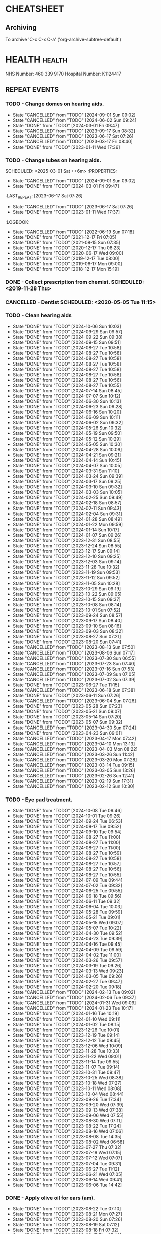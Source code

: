 #+SEQ_TODO: TODO(t) APPOINTMENT(a) BIRTHDAY(b) EVENT(e) PENDING(p) REMINDER(r) | DONE(d) CANCELLED(c)
#+TAGS: health dentist chemist home ropewalk birthday personal opticians on_line chore
#+STARTUP: overview

* CHEATSHEET
** Archiving
To archive 'C-c C-x C-a' ('org-archive-subtree-default')


* HEALTH                                                        :health: 
:DETAILS: 
  NHS Number: 460 339 9170 
  Hospital Number: K1124417 
:END: 
** REPEAT EVENTS 
*** TODO - Change domes on hearing aids. 
SCHEDULED: <2024-12-01 Sun ++3m>
:PROPERTIES: 
:LAST_REPEAT: [2024-09-01 Sun 09:02]
:END: 
- State "CANCELLED"  from "TODO"       [2024-09-01 Sun 09:02]
- State "CANCELLED"  from "TODO"       [2024-06-02 Sun 09:24]
- State "DONE"       from "TODO"       [2024-03-01 Fri 09:47]
- State "CANCELLED"  from "TODO"       [2023-09-17 Sun 08:32]
- State "CANCELLED"  from "TODO"       [2023-06-17 Sat 07:26] 
- State "CANCELLED"  from "TODO"       [2023-03-17 Fri 08:40] 
- State "DONE"       from "TODO"       [2023-01-11 Wed 17:36] 
:LOGBOOK: 
- State "CANCELLED"  from "TODO"       [2022-06-19 Sun 07:17] 
- State "DONE"       from "TODO"       [2022-03-17 Thu 07:42] 
- State "DONE"       from "TODO"       [2021-12-17 Fri 07:05] 
- State "DONE"       from "TODO"       [2021-09-18 Sat 06:53] 
- State "DONE"       from "TODO"       [2021-08-15 Sun 07:35] 
- State "DONE"       from "TODO"       [2021-03-17 Wed 08:20] 
- State "DONE"       from "TODO"       [2020-12-17 Thu 08:23] 
- State "DONE"       from "TODO"       [2020-09-17 Thu 12:53] 
- State "DONE"       from "TODO"       [2020-06-17 Wed 09:00] 
- State "DONE"       from "TODO"       [2020-03-17 Tue 08:53] 
- State "DONE"       from "TODO"       [2019-12-17 Tue 08:00] 
- State "DONE"       from "TODO"       [2019-09-18 Wed 09:54] 
- State "DONE"       from "TODO"       [2019-06-17 Mon 09:00] 
- State "DONE"       from "TODO"       [2019-03-17 Sun 08:07] 
- State "DONE"       from "TODO"       [2018-12-17 Mon 15:18] 
:END: 
*** TODO - Change tubes on hearing aids. 
SCHEDULED: <2025-03-01 Sat ++6m> :PROPERTIES:
:PROPERTIES:
:LAST_REPEAT: [2024-09-01 Sun 09:02]
:END:
- State "CANCELLED"  from "TODO"       [2024-09-01 Sun 09:02]
- State "DONE"       from "TODO"       [2024-03-01 Fri 09:47]
:LAST_REPEAT: [2023-06-17 Sat 07:26] 
:END: 
- State "CANCELLED"  from "TODO"       [2023-06-17 Sat 07:26] 
- State "DONE"       from "TODO"       [2023-01-11 Wed 17:37] 
:LOGBOOK: 
- State "CANCELLED"  from "TODO"       [2022-06-19 Sun 07:18] 
- State "DONE"       from "TODO"       [2021-12-17 Fri 07:05] 
- State "DONE"       from "TODO"       [2021-08-15 Sun 07:35] 
- State "DONE"       from "TODO"       [2020-12-17 Thu 08:23] 
- State "DONE"       from "TODO"       [2020-06-17 Wed 09:00] 
- State "DONE"       from "TODO"       [2019-12-17 Tue 08:00] 
- State "DONE"       from "TODO"       [2019-06-17 Mon 09:00] 
- State "DONE"       from "TODO"       [2018-12-17 Mon 15:19] 
:END: 
*** DONE - Collect prescription from chemist. SCHEDULED: <2019-11-28 Thu> 
*** CANCELLED - Dentist SCHEDULED: <2020-05-05 Tue 11:15> 
*** TODO - Clean hearing aids 
SCHEDULED: <2024-10-13 Sun +1w>
:PROPERTIES: 
:LAST_REPEAT: [2024-10-06 Sun 10:03]
:END: 
- State "DONE"       from "TODO"       [2024-10-06 Sun 10:03]
- State "DONE"       from "TODO"       [2024-09-29 Sun 09:57]
- State "DONE"       from "TODO"       [2024-09-22 Sun 09:38]
- State "DONE"       from "TODO"       [2024-09-15 Sun 09:51]
- State "DONE"       from "TODO"       [2024-08-27 Tue 10:58]
- State "DONE"       from "TODO"       [2024-08-27 Tue 10:58]
- State "DONE"       from "TODO"       [2024-08-27 Tue 10:58]
- State "DONE"       from "TODO"       [2024-08-27 Tue 10:58]
- State "DONE"       from "TODO"       [2024-08-27 Tue 10:58]
- State "DONE"       from "TODO"       [2024-08-27 Tue 10:58]
- State "DONE"       from "TODO"       [2024-08-27 Tue 10:56]
- State "DONE"       from "TODO"       [2024-08-27 Tue 10:55]
- State "DONE"       from "TODO"       [2024-07-14 Sun 08:45]
- State "DONE"       from "TODO"       [2024-07-07 Sun 10:12]
- State "DONE"       from "TODO"       [2024-06-30 Sun 10:13]
- State "DONE"       from "TODO"       [2024-06-23 Sun 09:28]
- State "DONE"       from "TODO"       [2024-06-16 Sun 10:20]
- State "DONE"       from "TODO"       [2024-06-09 Sun 10:11]
- State "DONE"       from "TODO"       [2024-06-02 Sun 09:32]
- State "DONE"       from "TODO"       [2024-05-26 Sun 10:32]
- State "DONE"       from "TODO"       [2024-05-19 Sun 09:50]
- State "DONE"       from "TODO"       [2024-05-12 Sun 10:29]
- State "DONE"       from "TODO"       [2024-05-05 Sun 10:30]
- State "DONE"       from "TODO"       [2024-04-28 Sun 10:09]
- State "DONE"       from "TODO"       [2024-04-21 Sun 09:21]
- State "DONE"       from "TODO"       [2024-04-14 Sun 10:45]
- State "DONE"       from "TODO"       [2024-04-07 Sun 10:05]
- State "DONE"       from "TODO"       [2024-03-31 Sun 11:10]
- State "DONE"       from "TODO"       [2024-03-24 Sun 09:39]
- State "DONE"       from "TODO"       [2024-03-17 Sun 09:25]
- State "DONE"       from "TODO"       [2024-03-10 Sun 09:32]
- State "DONE"       from "TODO"       [2024-03-03 Sun 10:05]
- State "DONE"       from "TODO"       [2024-02-25 Sun 09:49]
- State "DONE"       from "TODO"       [2024-02-18 Sun 08:57]
- State "DONE"       from "TODO"       [2024-02-11 Sun 09:43]
- State "DONE"       from "TODO"       [2024-02-04 Sun 09:31]
- State "DONE"       from "TODO"       [2024-01-28 Sun 08:49]
- State "DONE"       from "TODO"       [2024-01-22 Mon 09:59]
- State "DONE"       from "TODO"       [2024-01-14 Sun 10:17]
- State "DONE"       from "TODO"       [2024-01-07 Sun 09:26]
- State "DONE"       from "TODO"       [2023-12-31 Sun 08:55]
- State "DONE"       from "TODO"       [2023-12-24 Sun 08:55]
- State "DONE"       from "TODO"       [2023-12-17 Sun 09:14]
- State "DONE"       from "TODO"       [2023-12-10 Sun 09:25]
- State "DONE"       from "TODO"       [2023-12-03 Sun 09:14]
- State "DONE"       from "TODO"       [2023-11-28 Tue 10:32]
- State "DONE"       from "TODO"       [2023-11-19 Sun 09:53]
- State "DONE"       from "TODO"       [2023-11-12 Sun 09:52]
- State "DONE"       from "TODO"       [2023-11-05 Sun 10:28]
- State "DONE"       from "TODO"       [2023-10-29 Sun 09:19]
- State "DONE"       from "TODO"       [2023-10-22 Sun 09:05]
- State "DONE"       from "TODO"       [2023-10-15 Sun 09:37]
- State "DONE"       from "TODO"       [2023-10-08 Sun 08:14]
- State "DONE"       from "TODO"       [2023-10-01 Sun 07:52]
- State "DONE"       from "TODO"       [2023-09-24 Sun 08:57]
- State "DONE"       from "TODO"       [2023-09-17 Sun 08:40]
- State "DONE"       from "TODO"       [2023-09-10 Sun 08:16]
- State "DONE"       from "TODO"       [2023-09-03 Sun 08:32]
- State "DONE"       from "TODO"       [2023-08-27 Sun 07:21]
- State "DONE"       from "TODO"       [2023-08-20 Sun 07:41]
- State "CANCELLED"  from "TODO"       [2023-08-13 Sun 07:50]
- State "CANCELLED"  from "TODO"       [2023-08-06 Sun 07:17]
- State "CANCELLED"  from "TODO"       [2023-07-30 Sun 06:55]
- State "CANCELLED"  from "TODO"       [2023-07-23 Sun 07:40]
- State "CANCELLED"  from "TODO"       [2023-07-16 Sun 07:53]
- State "CANCELLED"  from "TODO"       [2023-07-09 Sun 07:05]
- State "CANCELLED"  from "TODO"       [2023-07-02 Sun 07:39]
- State "DONE"       from "TODO"       [2023-06-27 Tue 11:15]
- State "CANCELLED"  from "TODO"       [2023-06-18 Sun 07:38] 
- State "DONE"       from "TODO"       [2023-06-11 Sun 07:26] 
- State "CANCELLED"  from "TODO"       [2023-06-04 Sun 07:26] 
- State "DONE"       from "TODO"       [2023-05-28 Sun 07:23] 
- State "DONE"       from "TODO"       [2023-05-21 Sun 09:07] 
- State "DONE"       from "TODO"       [2023-05-14 Sun 07:20] 
- State "DONE"       from "TODO"       [2023-05-07 Sun 09:32] 
- State "CANCELLED"  from "TODO"       [2023-04-30 Sun 07:24] 
- State "DONE"       from "TODO"       [2023-04-23 Sun 09:01] 
- State "CANCELLED"  from "TODO"       [2023-04-17 Mon 07:42] 
- State "CANCELLED"  from "TODO"       [2023-04-10 Mon 13:13] 
- State "CANCELLED"  from "TODO"       [2023-04-03 Mon 08:22] 
- State "CANCELLED"  from "TODO"       [2023-03-26 Sun 11:42] 
- State "CANCELLED"  from "TODO"       [2023-03-20 Mon 07:28] 
- State "CANCELLED"  from "TODO"       [2023-03-14 Tue 09:15] 
- State "CANCELLED"  from "TODO"       [2023-03-05 Sun 13:26] 
- State "CANCELLED"  from "TODO"       [2023-02-26 Sun 12:41] 
- State "CANCELLED"  from "TODO"       [2023-02-19 Sun 17:31] 
- State "CANCELLED"  from "TODO"       [2023-02-12 Sun 10:30] 
*** TODO - Eye pad treatment. 
SCHEDULED: <2024-10-15 Tue +1w>
:PROPERTIES: 
:LAST_REPEAT: [2024-10-08 Tue 09:46]
:END: 
- State "DONE"       from "TODO"       [2024-10-08 Tue 09:46]
- State "DONE"       from "TODO"       [2024-10-01 Tue 09:26]
- State "DONE"       from "TODO"       [2024-09-24 Tue 06:53]
- State "DONE"       from "TODO"       [2024-09-17 Tue 09:52]
- State "DONE"       from "TODO"       [2024-09-10 Tue 09:54]
- State "DONE"       from "TODO"       [2024-08-27 Tue 11:00]
- State "DONE"       from "TODO"       [2024-08-27 Tue 11:00]
- State "DONE"       from "TODO"       [2024-08-27 Tue 11:00]
- State "DONE"       from "TODO"       [2024-08-27 Tue 10:59]
- State "DONE"       from "TODO"       [2024-08-27 Tue 10:58]
- State "DONE"       from "TODO"       [2024-08-27 Tue 10:57]
- State "DONE"       from "TODO"       [2024-08-27 Tue 10:56]
- State "DONE"       from "TODO"       [2024-08-27 Tue 10:55]
- State "DONE"       from "TODO"       [2024-07-09 Tue 09:44]
- State "DONE"       from "TODO"       [2024-07-02 Tue 09:32]
- State "DONE"       from "TODO"       [2024-06-25 Tue 09:55]
- State "DONE"       from "TODO"       [2024-06-18 Tue 09:56]
- State "DONE"       from "TODO"       [2024-06-11 Tue 09:32]
- State "DONE"       from "TODO"       [2024-06-04 Tue 10:03]
- State "DONE"       from "TODO"       [2024-05-28 Tue 09:59]
- State "DONE"       from "TODO"       [2024-05-21 Tue 09:01]
- State "DONE"       from "TODO"       [2024-05-15 Wed 09:07]
- State "DONE"       from "TODO"       [2024-05-07 Tue 10:22]
- State "DONE"       from "TODO"       [2024-04-30 Tue 09:52]
- State "DONE"       from "TODO"       [2024-04-23 Tue 09:39]
- State "DONE"       from "TODO"       [2024-04-16 Tue 09:45]
- State "DONE"       from "TODO"       [2024-04-09 Tue 09:59]
- State "DONE"       from "TODO"       [2024-04-02 Tue 11:00]
- State "DONE"       from "TODO"       [2024-03-26 Tue 09:57]
- State "DONE"       from "TODO"       [2024-03-19 Tue 09:26]
- State "DONE"       from "TODO"       [2024-03-13 Wed 09:23]
- State "DONE"       from "TODO"       [2024-03-05 Tue 09:26]
- State "DONE"       from "TODO"       [2024-02-27 Tue 09:47]
- State "DONE"       from "TODO"       [2024-02-20 Tue 09:18]
- State "CANCELLED"  from "TODO"       [2024-02-13 Tue 09:02]
- State "CANCELLED"  from "TODO"       [2024-02-06 Tue 09:37]
- State "CANCELLED"  from "TODO"       [2024-01-31 Wed 09:09]
- State "CANCELLED"  from "TODO"       [2024-01-23 Tue 10:17]
- State "DONE"       from "TODO"       [2024-01-16 Tue 10:19]
- State "DONE"       from "TODO"       [2024-01-10 Wed 09:11]
- State "DONE"       from "TODO"       [2024-01-02 Tue 08:15]
- State "DONE"       from "TODO"       [2023-12-26 Tue 10:01]
- State "DONE"       from "TODO"       [2023-12-19 Tue 09:14]
- State "DONE"       from "TODO"       [2023-12-12 Tue 09:45]
- State "DONE"       from "TODO"       [2023-12-06 Wed 10:09]
- State "DONE"       from "TODO"       [2023-11-28 Tue 10:33]
- State "DONE"       from "TODO"       [2023-11-22 Wed 09:01]
- State "DONE"       from "TODO"       [2023-11-14 Tue 09:55]
- State "DONE"       from "TODO"       [2023-11-07 Tue 09:14]
- State "DONE"       from "TODO"       [2023-10-31 Tue 09:47]
- State "DONE"       from "TODO"       [2023-10-25 Wed 08:38]
- State "DONE"       from "TODO"       [2023-10-18 Wed 07:27]
- State "DONE"       from "TODO"       [2023-10-11 Wed 08:08]
- State "DONE"       from "TODO"       [2023-10-04 Wed 08:44]
- State "DONE"       from "TODO"       [2023-09-26 Tue 17:34]
- State "DONE"       from "TODO"       [2023-09-20 Wed 07:39]
- State "DONE"       from "TODO"       [2023-09-13 Wed 07:38]
- State "DONE"       from "TODO"       [2023-09-06 Wed 07:55]
- State "DONE"       from "TODO"       [2023-08-30 Wed 07:11]
- State "DONE"       from "TODO"       [2023-08-22 Tue 17:24]
- State "DONE"       from "TODO"       [2023-08-16 Wed 07:06]
- State "DONE"       from "TODO"       [2023-08-08 Tue 14:35]
- State "DONE"       from "TODO"       [2023-08-02 Wed 06:58]
- State "DONE"       from "TODO"       [2023-07-27 Thu 07:32]
- State "DONE"       from "TODO"       [2023-07-19 Wed 07:15]
- State "DONE"       from "TODO"       [2023-07-12 Wed 07:07]
- State "DONE"       from "TODO"       [2023-07-04 Tue 09:31]
- State "DONE"       from "TODO"       [2023-06-27 Tue 11:12]
- State "DONE"       from "TODO"       [2023-06-21 Wed 07:05] 
- State "DONE"       from "TODO"       [2023-06-14 Wed 09:41] 
- State "DONE"       from "TODO"       [2023-06-06 Tue 14:42] 
*** DONE - Apply olive oil for ears (am).
SCHEDULED: <2023-08-22 Tue>
:PROPERTIES:
:LAST_REPEAT: [2023-08-22 Tue 07:10]
:END:
- State "DONE"       from "TODO"       [2023-08-22 Tue 07:10]
- State "DONE"       from "TODO"       [2023-08-21 Mon 07:27]
- State "DONE"       from "TODO"       [2023-08-20 Sun 07:26]
- State "DONE"       from "TODO"       [2023-08-19 Sat 07:12]
- State "DONE"       from "TODO"       [2023-08-18 Fri 07:32]
- State "DONE"       from "TODO"       [2023-08-17 Thu 07:40]
- State "DONE"       from "TODO"       [2023-08-16 Wed 07:06]
- State "DONE"       from "TODO"       [2023-08-15 Tue 07:45]
- State "DONE"       from "TODO"       [2023-08-13 Sun 14:01]
- State "DONE"       from "TODO"       [2023-08-12 Sat 09:22]
- State "DONE"       from "TODO"       [2023-08-12 Sat 07:41]
- State "DONE"       from "TODO"       [2023-08-11 Fri 07:19]
- State "DONE"       from "TODO"       [2023-08-09 Wed 09:10]
*** DONE - Apply olive oil for ears {pm).
SCHEDULED: <2023-08-22 Tue>
:PROPERTIES:
:LAST_REPEAT: [2023-08-22 Tue 07:10]
:END:
- State "DONE"       from "TODO"       [2023-08-22 Tue 07:10]
- State "DONE"       from "TODO"       [2023-08-21 Mon 07:27]
- State "DONE"       from "TODO"       [2023-08-20 Sun 07:26]
- State "DONE"       from "TODO"       [2023-08-19 Sat 07:12]
- State "DONE"       from "TODO"       [2023-08-18 Fri 07:32]
- State "DONE"       from "TODO"       [2023-08-17 Thu 07:40]
- State "DONE"       from "TODO"       [2023-08-16 Wed 07:06]
- State "DONE"       from "TODO"       [2023-08-15 Tue 07:45]
- State "DONE"       from "TODO"       [2023-08-14 Mon 08:00]
- State "DONE"       from "TODO"       [2023-08-13 Sun 07:50]
- State "DONE"       from "TODO"       [2023-08-12 Sat 07:42]
- State "DONE"       from "TODO"       [2023-08-11 Fri 07:19]
- State "DONE"       from "TODO"       [2023-08-10 Thu 08:06]
- State "DONE"       from "REMINDER"   [2023-08-09 Wed 06:55]
*** TODO - Olive oil in ears
SCHEDULED: <2024-11-01 Fri +1m>
:PROPERTIES:
:LAST_REPEAT: [2024-10-01 Tue 09:37]
:END:
- State "DONE"       from "TODO"       [2024-10-01 Tue 09:37]
- State "DONE"       from "TODO"       [2024-09-01 Sun 10:28]
- State "DONE"       from "TODO"       [2024-08-27 Tue 10:55]
- State "DONE"       from "TODO"       [2024-07-01 Mon 09:36]
- State "DONE"       from "TODO"       [2024-06-02 Sun 09:24]
- State "DONE"       from "TODO"       [2024-05-01 Wed 08:53]
- State "DONE"       from "TODO"       [2024-04-01 Mon 13:19]
- State "DONE"       from "TODO"       [2024-03-01 Fri 09:47]
- State "DONE"       from "TODO"       [2024-02-01 Thu 10:04]
- State "DONE"       from "TODO"       [2024-01-01 Mon 09:19]
- State "DONE"       from "TODO"       [2023-12-01 Fri 08:45]
- State "DONE"       from "TODO"       [2023-11-02 Thu 09:14]
*** TODO - Request HbA1c test Castle HealthCare.
SCHEDULED: <2025-03-01 Sat +1y>
** ONE-OFF EVENTS 
*** DONE - Macular Dept at Queens Medical Centre SCHEDULED: <2023-03-07 Tue 10:15> 
*** DONE - Macular Dept at Queen's Medical. SCHEDULED: <2023-06-01 Thu 09:00> 
*** DONE - Measure up for elasticated stockings. SCHEDULED: <2023-06-13 Tue 16:40>
*** DONE - Enquire at Specsavers about ear wax removal.
SCHEDULED: <2023-08-08 Tue>
*** DONE - Earwax removal at Specsavers
SCHEDULED: <2023-08-22 Tue 14:30>
*** DONE - Hearing test at Ropewalk.
SCHEDULED: <2023-09-01 Fri 09:30>
*** DONE - Visual fields test at Queens Med.
SCHEDULED: <2023-09-26 Tue 13:15>
*** DONE - Glaucoma clinic.
SCHEDULED: <2023-09-26 Tue 14:20>
*** DONE - Hearing test at Boots.
SCHEDULED: <2023-10-23 Mon 11:15>
*** DONE - Telephone appointment with clinical pharmacist (prescription review)
SCHEDULED: <2024-01-09 Tue 08:45-10:45>
*** DONE - Eye surgery (vitrectomy) at Queens Medical.
SCHEDULED: <2024-01-19 Fri 07:30>
To take place at Day Care Unit on floor D. Take lift from ENT (usual
place). On exiting lift turn right.
*** DONE - Eye examination at Queens Medical.
SCHEDULED: <2024-01-29 Mon 09:10>
*** DONE - Hba1c test at Castle Healthcare surgery.
SCHEDULED: <2024-02-29 Thu 11:40>
*** DONE - Hearing test at Ropewalk House.
SCHEDULED: <2024-03-06 Wed 15:45>
*** DONE - Eye examination at Queens Medical.
SCHEDULED: <2024-06-06 Thu 09:30>
*** CANCELLED - Vision Express.
Not able to make it due to stomach problems :-(
SCHEDULED: <2024-06-13 Thu 13:10>
*** DONE - Vision Express.
SCHEDULED: <2024-06-20 Thu 13:35>
* PERSONAL :PERSONAL                                            :personal:
** REPEAT EVENTS
*** TODO - Water spider plant (Mr. Johnstone :-))
SCHEDULED: <2024-10-21 Mon +2w>
:PROPERTIES:
:LAST_REPEAT: [2024-10-07 Mon 10:38]
:END:
- State "DONE"       from "TODO"       [2024-10-07 Mon 10:38]
- State "DONE"       from "TODO"       [2024-09-23 Mon 10:16]
- State "DONE"       from "TODO"       [2024-09-09 Mon 09:47]
- State "DONE"       from "TODO"       [2024-08-27 Tue 10:59]
- State "DONE"       from "TODO"       [2024-08-27 Tue 10:58]
- State "DONE"       from "TODO"       [2024-08-27 Tue 10:56]
- State "DONE"       from "TODO"       [2024-08-27 Tue 10:54]
- State "DONE"       from "TODO"       [2024-07-01 Mon 09:36]
- State "DONE"       from "TODO"       [2024-06-17 Mon 10:27]
- State "DONE"       from "TODO"       [2024-06-03 Mon 10:11]
- State "DONE"       from "TODO"       [2024-05-20 Mon 09:55]
- State "DONE"       from "TODO"       [2024-05-06 Mon 09:31]
- State "DONE"       from "TODO"       [2024-04-22 Mon 10:08]
- State "DONE"       from "TODO"       [2024-04-08 Mon 09:28]
- State "DONE"       from "TODO"       [2024-03-25 Mon 09:37]
- State "DONE"       from "TODO"       [2024-03-11 Mon 09:59]
- State "DONE"       from "TODO"       [2024-02-26 Mon 09:23]
- State "DONE"       from "TODO"       [2024-02-12 Mon 09:47]
- State "DONE"       from "TODO"       [2024-01-29 Mon 07:05]
- State "DONE"       from "TODO"       [2024-01-15 Mon 10:00]
- State "DONE"       from "TODO"       [2024-01-01 Mon 09:06]
- State "DONE"       from "TODO"       [2023-12-18 Mon 09:57]
- State "CANCELLED"  from "TODO"       [2023-12-11 Mon 08:41]
- State "DONE"       from "TODO"       [2023-12-04 Mon 09:14]
- State "CANCELLED"  from "TODO"       [2023-11-28 Tue 10:32]
- State "DONE"       from "TODO"       [2023-11-20 Mon 09:33]
- State "CANCELLED"  from "TODO"       [2023-11-13 Mon 09:23]
- State "DONE"       from "TODO"       [2023-11-06 Mon 08:49]
- State "CANCELLED"  from "TODO"       [2023-10-30 Mon 09:12]
- State "DONE"       from "TODO"       [2023-10-23 Mon 07:34]
- State "CANCELLED"  from "TODO"       [2023-10-16 Mon 09:07]
- State "DONE"       from "TODO"       [2023-10-09 Mon 07:21]
- State "CANCELLED"  from "TODO"       [2023-10-02 Mon 08:50]
- State "DONE"       from "TODO"       [2023-09-25 Mon 07:32]
- State "CANCELLED"  from "TODO"       [2023-09-18 Mon 08:42]
- State "DONE"       from "TODO"       [2023-09-11 Mon 07:49]
- State "CANCELLED"  from "TODO"       [2023-09-04 Mon 07:44]
- State "DONE"       from "TODO"       [2023-08-28 Mon 08:27]
- State "CANCELLED"  from "TODO"       [2023-08-21 Mon 07:28]
- State "DONE"       from "TODO"       [2023-08-14 Mon 08:01]
- State "CANCELLED"  from "TODO"       [2023-08-07 Mon 08:30]
- State "DONE"       from "TODO"       [2023-07-31 Mon 07:22]
- State "DONE"       from "TODO"       [2023-07-17 Mon 07:17]
- State "DONE"       from "TODO"       [2023-07-17 Mon 07:17]
- State "DONE"       from "TODO"       [2023-07-10 Mon 07:43]
- State "DONE"       from "TODO"       [2023-07-03 Mon 07:45]
- State "DONE"       from "TODO"       [2023-06-19 Mon 07:29]
- State "CANCELLED"  from "TODO"       [2023-06-12 Mon 07:31]
- State "DONE"       from "TODO"       [2023-06-05 Mon 06:41]
- State "DONE"       from "TODO"       [2023-05-29 Mon 07:21]
- State "DONE"       from "TODO"       [2023-05-22 Mon 08:15]
- State "CANCELLED"  from "TODO"       [2023-05-15 Mon 12:17]
- State "DONE"       from "TODO"       [2023-05-08 Mon 08:11]
- State "DONE"       from "TODO"       [2023-05-01 Mon 07:38]
- State "DONE"       from "TODO"       [2023-04-24 Mon 07:40]
- State "CANCELLED"  from "TODO"       [2023-04-17 Mon 07:42]
- State "DONE"       from "TODO"       [2023-04-10 Mon 13:13]
- State "CANCELLED"  from "TODO"       [2023-04-03 Mon 08:22]
- State "CANCELLED"  from "TODO"       [2023-03-27 Mon 13:03]
- State "DONE"       from "TODO"       [2023-03-20 Mon 07:29]
- State "DONE"       from "TODO"       [2023-03-14 Tue 09:15]
- State "CANCELLED"  from "TODO"       [2023-03-06 Mon 11:12]
- State "DONE"       from "TODO"       [2023-02-28 Tue 10:23]
- State "DONE"       from "TODO"       [2023-02-20 Mon 09:57]
- State "DONE"       from "TODO"       [2023-02-13 Mon 10:49]
*** TODO - Recharge toothbrush
SCHEDULED: <2024-10-14 Mon +1w>
:PROPERTIES:
:LAST_REPEAT: [2024-10-07 Mon 10:38]
:END:
- State "DONE"       from "TODO"       [2024-10-07 Mon 10:38]
- State "DONE"       from "TODO"       [2024-09-30 Mon 09:24]
- State "DONE"       from "TODO"       [2024-09-23 Mon 10:16]
- State "DONE"       from "TODO"       [2024-09-16 Mon 10:04]
- State "DONE"       from "TODO"       [2024-09-09 Mon 09:47]
- State "DONE"       from "TODO"       [2024-09-02 Mon 07:34]
- State "DONE"       from "TODO"       [2024-08-27 Tue 11:00]
- State "DONE"       from "TODO"       [2024-08-27 Tue 11:00]
- State "DONE"       from "TODO"       [2024-08-27 Tue 10:59]
- State "DONE"       from "TODO"       [2024-08-27 Tue 10:58]
- State "DONE"       from "TODO"       [2024-08-27 Tue 10:57]
- State "DONE"       from "TODO"       [2024-08-27 Tue 10:56]
- State "DONE"       from "TODO"       [2024-08-27 Tue 10:54]
- State "DONE"       from "TODO"       [2024-07-08 Mon 10:10]
- State "DONE"       from "TODO"       [2024-07-01 Mon 09:36]
- State "DONE"       from "TODO"       [2024-06-24 Mon 10:17]
- State "DONE"       from "TODO"       [2024-06-17 Mon 10:27]
- State "DONE"       from "TODO"       [2024-06-10 Mon 09:35]
- State "DONE"       from "TODO"       [2024-06-03 Mon 10:11]
- State "DONE"       from "TODO"       [2024-05-27 Mon 09:40]
- State "DONE"       from "TODO"       [2024-05-20 Mon 09:55]
- State "DONE"       from "TODO"       [2024-05-13 Mon 09:24]
- State "DONE"       from "TODO"       [2024-05-06 Mon 09:31]
- State "DONE"       from "TODO"       [2024-04-29 Mon 10:00]
- State "DONE"       from "TODO"       [2024-04-22 Mon 10:08]
- State "DONE"       from "TODO"       [2024-04-15 Mon 09:59]
- State "DONE"       from "TODO"       [2024-04-08 Mon 09:29]
- State "DONE"       from "TODO"       [2024-04-01 Mon 13:15]
- State "DONE"       from "TODO"       [2024-03-25 Mon 09:37]
- State "DONE"       from "TODO"       [2024-03-18 Mon 09:32]
- State "DONE"       from "TODO"       [2024-03-11 Mon 09:59]
- State "DONE"       from "TODO"       [2024-03-04 Mon 09:20]
- State "DONE"       from "TODO"       [2024-02-26 Mon 09:23]
- State "DONE"       from "TODO"       [2024-02-19 Mon 09:32]
- State "DONE"       from "TODO"       [2024-02-12 Mon 09:47]
- State "DONE"       from "TODO"       [2024-02-05 Mon 09:13]
- State "DONE"       from "TODO"       [2024-01-29 Mon 07:05]
- State "DONE"       from "TODO"       [2024-01-22 Mon 09:59]
- State "DONE"       from "TODO"       [2024-01-15 Mon 10:00]
- State "DONE"       from "TODO"       [2024-01-08 Mon 09:57]
- State "DONE"       from "TODO"       [2024-01-01 Mon 09:06]
- State "DONE"       from "TODO"       [2023-12-25 Mon 09:57]
- State "DONE"       from "TODO"       [2023-12-18 Mon 09:57]
- State "DONE"       from "TODO"       [2023-12-11 Mon 08:42]
- State "DONE"       from "TODO"       [2023-12-04 Mon 09:14]
- State "DONE"       from "TODO"       [2023-11-28 Tue 10:32]
- State "DONE"       from "TODO"       [2023-11-20 Mon 09:33]
- State "DONE"       from "TODO"       [2023-11-13 Mon 09:23]
- State "DONE"       from "TODO"       [2023-11-06 Mon 08:49]
- State "DONE"       from "TODO"       [2023-10-30 Mon 09:12]
- State "DONE"       from "TODO"       [2023-10-23 Mon 07:34]
- State "DONE"       from "TODO"       [2023-10-16 Mon 09:08]
- State "DONE"       from "TODO"       [2023-10-09 Mon 07:21]
- State "DONE"       from "TODO"       [2023-10-02 Mon 08:50]
- State "DONE"       from "TODO"       [2023-09-25 Mon 07:33]
- State "DONE"       from "TODO"       [2023-09-18 Mon 08:42]
- State "DONE"       from "TODO"       [2023-09-11 Mon 07:47]
- State "DONE"       from "TODO"       [2023-09-04 Mon 07:44]
- State "DONE"       from "TODO"       [2023-08-28 Mon 08:27]
- State "DONE"       from "TODO"       [2023-08-21 Mon 07:28]
- State "DONE"       from "TODO"       [2023-08-14 Mon 08:01]
- State "DONE"       from "TODO"       [2023-08-07 Mon 08:30]
- State "DONE"       from "TODO"       [2023-07-31 Mon 07:22]
- State "DONE"       from "TODO"       [2023-07-24 Mon 07:32]
- State "DONE"       from "TODO"       [2023-07-17 Mon 07:17]
- State "DONE"       from "TODO"       [2023-07-10 Mon 07:43]
- State "DONE"       from "TODO"       [2023-07-03 Mon 07:45]
- State "DONE"       from "TODO"       [2023-06-27 Tue 11:12]
- State "DONE"       from "TODO"       [2023-06-12 Mon 07:31]
- State "DONE"       from "TODO"       [2023-06-12 Mon 07:31]
- State "DONE"       from "TODO"       [2023-06-05 Mon 06:41]
- State "DONE"       from "TODO"       [2023-05-29 Mon 07:21]
- State "DONE"       from "TODO"       [2023-05-22 Mon 08:15]
- State "DONE"       from "TODO"       [2023-05-15 Mon 12:17]
- State "DONE"       from "TODO"       [2023-05-08 Mon 08:11]
- State "DONE"       from "TODO"       [2023-05-01 Mon 07:38]
- State "DONE"       from "TODO"       [2023-04-24 Mon 07:40]
- State "DONE"       from "TODO"       [2023-04-17 Mon 07:42]
- State "DONE"       from "TODO"       [2023-04-10 Mon 13:14]
- State "DONE"       from "TODO"       [2023-04-03 Mon 08:22]
- State "DONE"       from "TODO"       [2023-03-27 Mon 13:04]
- State "DONE"       from "TODO"       [2023-03-20 Mon 07:29]
- State "DONE"       from "TODO"       [2023-03-14 Tue 09:15]
- State "DONE"       from "TODO"       [2023-03-06 Mon 11:12]
- State "DONE"       from "TODO"       [2023-02-28 Tue 10:24]
- State "DONE"       from "TODO"       [2023-02-20 Mon 09:57]
- State "DONE"       from "TODO"       [2023-02-13 Mon 10:49]
*** TODO - Grey bin collection tomorrow
SCHEDULED: <2024-10-13 Sun ++2w>
                                                                                          :PROPERTIES:
											  :LAST_REPEAT: [2024-09-29 Sun 09:57]
                                                                                                 :END:
											  - State "DONE"       from "TODO"       [2024-09-29 Sun 09:57]
											  - State "DONE"       from "TODO"       [2024-09-15 Sun 09:51]
											  - State "DONE"       from "TODO"       [2024-09-01 Sun 09:03]
											  - State "DONE"       from "TODO"       [2024-08-27 Tue 10:55]
                                                                                          - State "DONE"       from "TODO"       [2024-07-07 Sun 10:12]
                                                                                          - State "DONE"       from "TODO"       [2024-06-23 Sun 09:28]
                                                                                          - State "DONE"       from "TODO"       [2024-06-09 Sun 10:11]
                                                                                          - State "DONE"       from "TODO"       [2024-05-12 Sun 10:20]
                                                                                          - State "DONE"       from "TODO"       [2024-05-12 Sun 10:20]
                                                                                          - State "DONE"       from "TODO"       [2024-04-28 Sun 10:09]
                                                                                          - State "DONE"       from "TODO"       [2024-04-14 Sun 10:46]
                                                                                          - State "DONE"       from "TODO"       [2024-03-31 Sun 11:10]
                                                                                          - State "DONE"       from "TODO"       [2024-03-17 Sun 09:26]
                                                                                          - State "DONE"       from "TODO"       [2024-03-03 Sun 10:05]
                                                                                          - State "DONE"       from "TODO"       [2024-02-18 Sun 08:57]
                                                                                          - State "DONE"       from "TODO"       [2024-02-04 Sun 09:31]
                                                                                          - State "DONE"       from "TODO"       [2024-01-22 Mon 09:59]
                                                                                          - State "DONE"       from "TODO"       [2024-01-07 Sun 09:26]
                                                                                          - State "DONE"       from "REMINDER"   [2023-12-24 Sun 08:55]
                                                                                          - State "DONE"       from "TODO"       [2023-12-10 Sun 09:26]
                                                                                          - State "DONE"       from "TODO"       [2023-11-28 Tue 10:32]
                                                                                          - State "DONE"       from "TODO"       [2023-11-12 Sun 09:52]
                                                                                          - State "DONE"       from "TODO"       [2023-10-29 Sun 09:19]
                                                                                          - State "DONE"       from "REMINDER"   [2023-10-15 Sun 09:37]
                                                                                          - State "DONE"       from "REMINDER"   [2023-10-01 Sun 07:52]
                                                                                          - State "DONE"       from "TODO"       [2023-09-17 Sun 08:32]
                                                                                          - State "DONE"       from "TODO"       [2023-09-03 Sun 07:55]
                                                                                          - State "DONE"       from "TODO"       [2023-08-20 Sun 07:27]
                                                                                          - State "DONE"       from "TODO"       [2023-08-06 Sun 07:17]
                                                                                          - State "DONE"       from "TODO"       [2023-07-23 Sun 07:40]
                                                                                          - State "DONE"       from "TODO"       [2023-07-09 Sun 07:05]
                                                                                          - State "DONE"       from "TODO"       [2023-06-27 Tue 11:11]
    - State "DONE"       from "TODO"       [2023-06-11 Sun 07:26]
    - State "DONE"       from "TODO"       [2023-05-28 Sun 07:23]
    - State "DONE"       from "TODO"       [2023-05-14 Sun 07:20]
    - State "DONE"       from "TODO"       [2023-04-30 Sun 07:25]
    - State "DONE"       from "TODO"       [2023-04-17 Mon 07:42]
    - State "DONE"       from "TODO"       [2023-04-03 Mon 08:22]
    - State "DONE"       from "TODO"       [2023-03-20 Mon 07:29]
    - State "DONE"       from "TODO"       [2023-03-05 Sun 13:26]
    - State "DONE"       from "TODO"       [2023-02-19 Sun 17:31]
    - State "DONE"       from "TODO"       [2023-02-07 Tue 16:11]
    - State "DONE"       from "REMINDER"   [2023-01-22 Sun 12:22]
    - State "DONE"       from "TODO"       [2023-01-11 Wed 17:37]
                                                                                             :LOGBOOK:
    - State "DONE"       from "TODO"       [2022-09-04 Sun 08:25]
    - State "DONE"       from "TODO"       [2022-08-22 Mon 08:08]
    - State "DONE"       from "TODO"       [2022-08-11 Thu 12:03]
    - State "DONE"       from "TODO"       [2022-07-24 Sun 07:18]
    - State "DONE"       from "TODO"       [2022-07-11 Mon 07:14]
    - State "DONE"       from "TODO"       [2022-06-26 Sun 07:38]
    - State "DONE"       from "TODO"       [2022-06-12 Sun 06:28]
    - State "DONE"       from "TODO"       [2022-05-29 Sun 08:14]
    - State "DONE"       from "TODO"       [2022-05-15 Sun 07:40]
    - State "DONE"       from "TODO"       [2022-05-01 Sun 07:08]
    - State "DONE"       from "TODO"       [2022-04-17 Sun 07:20]
    - State "DONE"       from "TODO"       [2022-04-03 Sun 06:54]
    - State "DONE"       from "TODO"       [2022-03-20 Sun 07:10]
    - State "DONE"       from "TODO"       [2022-03-06 Sun 07:48]
    - State "DONE"       from "TODO"       [2022-02-20 Sun 07:05]
    - State "DONE"       from "TODO"       [2022-02-06 Sun 08:02]
                                                                                                 :END:

*** TODO - Blue bin collection day tomorrow.
SCHEDULED: <2024-10-20 Sun ++2w>a
                                                                                          :PROPERTIES:
											  :LAST_REPEAT: [2024-10-06 Sun 10:03]
                                                                                                 :END:
											  - State "DONE"       from "TODO"       [2024-10-06 Sun 10:03]
											  - State "DONE"       from "TODO"       [2024-09-22 Sun 09:38]
											  - State "DONE"       from "TODO"       [2024-09-08 Sun 09:15]
											  - State "DONE"       from "TODO"       [2024-08-27 Tue 10:55]
                                                                                          - State "DONE"       from "TODO"       [2024-07-14 Sun 08:45]
                                                                                          - State "DONE"       from "TODO"       [2024-06-30 Sun 10:13]
                                                                                          - State "DONE"       from "TODO"       [2024-06-16 Sun 10:20]
                                                                                          - State "DONE"       from "TODO"       [2024-06-02 Sun 09:32]
                                                                                          - State "DONE"       from "TODO"       [2024-05-19 Sun 09:51]
                                                                                          - State "DONE"       from "TODO"       [2024-05-05 Sun 10:30]
                                                                                          - State "DONE"       from "TODO"       [2024-04-21 Sun 09:21]
                                                                                          - State "DONE"       from "TODO"       [2024-04-07 Sun 10:05]
                                                                                          - State "DONE"       from "TODO"       [2024-03-24 Sun 09:39]
                                                                                          - State "DONE"       from "TODO"       [2024-03-10 Sun 09:32]
                                                                                          - State "DONE"       from "TODO"       [2024-02-25 Sun 09:49]
                                                                                          - State "DONE"       from "TODO"       [2024-02-11 Sun 09:43]
                                                                                          - State "DONE"       from "TODO"       [2024-01-28 Sun 08:49]
                                                                                          - State "DONE"       from "TODO"       [2024-01-14 Sun 10:17]
                                                                                          - State "DONE"       from "TODO"       [2023-12-31 Sun 08:55]
                                                                                          - State "DONE"       from "REMINDER"   [2023-12-17 Sun 09:14]
                                                                                          - State "DONE"       from "TODO"       [2023-12-03 Sun 09:14]
                                                                                          - State "DONE"       from "TODO"       [2023-11-19 Sun 09:44]
                                                                                          - State "DONE"       from "TODO"       [2023-11-05 Sun 10:19]
                                                                                          - State "DONE"       from "REMINDER"   [2023-10-22 Sun 09:05]
                                                                                          - State "DONE"       from "TODO"       [2023-10-08 Sun 08:15]
                                                                                          - State "DONE"       from "REMINDER"   [2023-09-24 Sun 08:40]
                                                                                          - State "DONE"       from "TODO"       [2023-09-10 Sun 08:16]
                                                                                          - State "DONE"       from "TODO"       [2023-08-27 Sun 07:10]
                                                                                          - State "DONE"       from "TODO"       [2023-08-13 Sun 07:50]
                                                                                          - State "DONE"       from "TODO"       [2023-07-30 Sun 06:55]
                                                                                          - State "DONE"       from "TODO"       [2023-07-16 Sun 07:53]
                                                                                          - State "CANCELLED"  from "TODO"       [2023-07-02 Sun 07:40]
    - State "DONE"       from "TODO"       [2023-06-18 Sun 07:38]
    - State "DONE"       from "TODO"       [2023-06-04 Sun 07:26]
    - State "DONE"       from "TODO"       [2023-05-21 Sun 09:07]
    - State "DONE"       from "TODO"       [2023-05-07 Sun 09:32]
    - State "DONE"       from "TODO"       [2023-04-23 Sun 09:01]
    - State "DONE"       from "TODO"       [2023-04-10 Mon 13:13]
    - State "DONE"       from "TODO"       [2023-03-26 Sun 11:42]
    - State "DONE"       from "TODO"       [2023-03-14 Tue 09:15]
    - State "DONE"       from "TODO"       [2023-02-26 Sun 12:41]
    - State "DONE"       from "TODO"       [2023-02-12 Sun 10:30]
    - State "DONE"       from "REMINDER"   [2023-01-29 Sun 10:10]
    - State "DONE"       from "TODO"       [2023-01-11 Wed 17:33]
    - State "DONE"       from "TODO"       [2023-01-11 Wed 17:32]
                                                                                             :LOGBOOK:
    - State "DONE"       from "TODO"       [2022-08-28 Sun 07:13]
    - State "DONE"       from "TODO"       [2022-08-14 Sun 07:25]
    - State "DONE"       from "TODO"       [2022-07-31 Sun 07:16]
    - State "DONE"       from "TODO"       [2022-07-18 Mon 07:43]
    - State "DONE"       from "TODO"       [2022-07-03 Sun 06:59]
    - State "DONE"       from "TODO"       [2022-06-19 Sun 07:18]
    - State "DONE"       from "TODO"       [2022-06-05 Sun 07:05]
    - State "DONE"       from "TODO"       [2022-05-25 Wed 13:53]
    - State "DONE"       from "TODO"       [2022-05-08 Sun 07:04]
    - State "DONE"       from "TODO"       [2022-04-24 Sun 06:59]
    - State "DONE"       from "TODO"       [2022-04-10 Sun 06:55]
    - State "DONE"       from "TODO"       [2022-03-27 Sun 08:01]
    - State "DONE"       from "TODO"       [2022-03-13 Sun 07:12]
    - State "DONE"       from "TODO"       [2022-02-27 Sun 08:20]
                                                                                                 :END:

*** TODO - Pat's birthday.a
    SCHEDULED: <2025-08-08 Fri ++1y>
                                                                                          :PROPERTIES:
											  :LAST_REPEAT: [2024-08-27 Tue 10:55]
                                                                                                 :END:
											  - State "DONE"       from "TODO"       [2024-08-27 Tue 10:55]
                                                                                          - State "DONE"       from "BIRTHDAY"   [2023-08-08 Tue 14:36]
                                                                                             :LOGBOOK:
    - State "DONE"       from "BIRTHDAY"   [2022-08-11 Thu 12:03]
    - State "DONE"       from "BIRTHDAY"   [2021-08-08 Sun 08:17]
    - State "DONE"       from "BIRTHDAY"   [2020-08-09 Sun 07:48]
                                                                                                 :END:
*** TODO - Maggie's birthday.
    SCHEDULED: <2024-10-18 Fri ++1y>
                                                                                          :PROPERTIES:
                                                                                          :LAST_REPEAT: [2023-10-19 Thu 08:19]
                                                                                                 :END:
                                                                                          - State "DONE"       from "BIRTHDAY"   [2023-10-19 Thu 08:19]
    - State "DONE"       from "BIRTHDAY"   [2023-01-11 Wed 17:37]
                                                                                             :LOGBOOK:
    - State "DONE"       from "TODO"       [2021-10-18 Mon 07:09]
    - State "DONE"       from "BIRTHDAY"   [2020-10-18 Sun 07:45]
                                                                                                 :END:
*** TODO - My birthday :-)
    SCHEDULED: <2024-10-18 Fri ++1y>
                                                                                          :PROPERTIES:
                                                                                          :LAST_REPEAT: [2023-10-19 Thu 08:19]
                                                                                                 :END:
                                                                                          - State "DONE"       from "BIRTHDAY"   [2023-10-19 Thu 08:19]
    - State "DONE"       from "BIRTHDAY"   [2023-01-11 Wed 17:37]
                                                                                             :LOGBOOK:
    - State "DONE"       from "TODO"       [2021-10-18 Mon 07:09]
    - State "DONE"       from "BIRTHDAY"   [2020-10-18 Sun 07:45]
                                                                                                 :END:
*** TODO - Alun's birthday.
    SCHEDULED: <2025-08-21 Thu ++1y>
                                                                                          :PROPERTIES:
											  :LAST_REPEAT: [2024-08-27 Tue 10:56]
                                                                                                 :END:
											  - State "DONE"       from "TODO"       [2024-08-27 Tue 10:56]
                                                                                          - State "DONE"       from "BIRTHDAY"   [2023-08-22 Tue 07:10]
                                                                                             :LOGBOOK:
    - State "DONE"       from "BIRTHDAY"   [2022-08-22 Mon 08:08]
    - State "DONE"       from "REMINDER"   [2022-01-18 Tue 08:48]
*** TODO - OKEachDay.
SCHEDULED: <2024-10-13 Sun +1d>
:PROPERTIES:
:LAST_REPEAT: [2024-10-12 Sat 09:50]
:END:
- State "DONE"       from "TODO"       [2024-10-12 Sat 09:50]
- State "DONE"       from "TODO"       [2024-10-11 Fri 09:36]
- State "DONE"       from "TODO"       [2024-10-10 Thu 09:58]
- State "DONE"       from "TODO"       [2024-10-09 Wed 09:52]
- State "DONE"       from "TODO"       [2024-10-08 Tue 09:46]
- State "DONE"       from "TODO"       [2024-10-07 Mon 10:38]
- State "DONE"       from "TODO"       [2024-10-06 Sun 10:03]
- State "DONE"       from "TODO"       [2024-10-05 Sat 09:52]
- State "DONE"       from "TODO"       [2024-10-04 Fri 10:58]
- State "DONE"       from "TODO"       [2024-10-03 Thu 09:50]
- State "DONE"       from "TODO"       [2024-10-02 Wed 09:51]
- State "DONE"       from "TODO"       [2024-10-01 Tue 09:26]
- State "DONE"       from "TODO"       [2024-09-30 Mon 09:24]
- State "DONE"       from "TODO"       [2024-09-29 Sun 09:57]
- State "DONE"       from "TODO"       [2024-09-28 Sat 09:33]
- State "DONE"       from "TODO"       [2024-09-27 Fri 09:49]
- State "DONE"       from "TODO"       [2024-09-26 Thu 09:56]
- State "DONE"       from "TODO"       [2024-09-25 Wed 09:39]
- State "DONE"       from "TODO"       [2024-09-24 Tue 06:36]
- State "DONE"       from "TODO"       [2024-09-23 Mon 10:16]
- State "DONE"       from "TODO"       [2024-09-22 Sun 09:29]
- State "DONE"       from "TODO"       [2024-09-21 Sat 09:51]
- State "DONE"       from "TODO"       [2024-09-20 Fri 09:31]
- State "DONE"       from "TODO"       [2024-09-19 Thu 09:39]
- State "DONE"       from "TODO"       [2024-09-18 Wed 09:54]
- State "DONE"       from "TODO"       [2024-09-17 Tue 09:52]
- State "DONE"       from "TODO"       [2024-09-16 Mon 10:04]
- State "DONE"       from "TODO"       [2024-09-15 Sun 09:51]
- State "DONE"       from "TODO"       [2024-09-14 Sat 10:15]
- State "DONE"       from "TODO"       [2024-09-13 Fri 10:01]
- State "DONE"       from "TODO"       [2024-09-12 Thu 10:04]
- State "DONE"       from "TODO"       [2024-09-11 Wed 08:59]
- State "DONE"       from "TODO"       [2024-09-10 Tue 08:38]
- State "DONE"       from "TODO"       [2024-09-09 Mon 09:47]
- State "DONE"       from "TODO"       [2024-09-08 Sun 09:15]
- State "DONE"       from "TODO"       [2024-09-07 Sat 09:36]
- State "DONE"       from "TODO"       [2024-09-06 Fri 09:08]
- State "DONE"       from "TODO"       [2024-09-05 Thu 10:25]
- State "DONE"       from "TODO"       [2024-09-04 Wed 09:17]
- State "DONE"       from "TODO"       [2024-09-03 Tue 09:03]
- State "DONE"       from "TODO"       [2024-09-02 Mon 07:34]
- State "DONE"       from "TODO"       [2024-09-01 Sun 09:12]
- State "DONE"       from "TODO"       [2024-09-01 Sun 09:01]
- State "DONE"       from "TODO"       [2024-08-30 Fri 09:17]
- State "DONE"       from "TODO"       [2024-08-29 Thu 09:47]
- State "DONE"       from "TODO"       [2024-08-28 Wed 09:23]
- State "DONE"       from "TODO"       [2024-08-27 Tue 11:01]
- State "DONE"       from "TODO"       [2024-08-27 Tue 11:01]
- State "DONE"       from "TODO"       [2024-08-27 Tue 11:01]
- State "DONE"       from "TODO"       [2024-08-27 Tue 11:01]
- State "DONE"       from "TODO"       [2024-08-27 Tue 11:01]
- State "DONE"       from "TODO"       [2024-08-27 Tue 11:01]
- State "DONE"       from "TODO"       [2024-08-27 Tue 11:01]
- State "DONE"       from "TODO"       [2024-08-27 Tue 11:01]
- State "DONE"       from "TODO"       [2024-08-27 Tue 11:01]
- State "DONE"       from "TODO"       [2024-08-27 Tue 11:01]
- State "DONE"       from "TODO"       [2024-08-27 Tue 11:01]
- State "DONE"       from "TODO"       [2024-08-27 Tue 11:01]
- State "DONE"       from "TODO"       [2024-08-27 Tue 11:00]
- State "DONE"       from "TODO"       [2024-08-27 Tue 11:00]
- State "DONE"       from "TODO"       [2024-08-27 Tue 11:00]
- State "DONE"       from "TODO"       [2024-08-27 Tue 11:00]
- State "DONE"       from "TODO"       [2024-08-27 Tue 11:00]
- State "DONE"       from "TODO"       [2024-08-27 Tue 11:00]
- State "DONE"       from "TODO"       [2024-08-27 Tue 11:00]
- State "DONE"       from "TODO"       [2024-08-27 Tue 10:59]
- State "DONE"       from "TODO"       [2024-08-27 Tue 10:58]
- State "DONE"       from "TODO"       [2024-08-27 Tue 10:58]
- State "DONE"       from "TODO"       [2024-08-27 Tue 10:58]
- State "DONE"       from "TODO"       [2024-08-27 Tue 10:58]
- State "DONE"       from "TODO"       [2024-08-27 Tue 10:56]
- State "DONE"       from "TODO"       [2024-08-27 Tue 10:55]
- State "DONE"       from "TODO"       [2024-07-14 Sun 08:45]
- State "DONE"       from "TODO"       [2024-07-13 Sat 09:17]
- State "DONE"       from "TODO"       [2024-07-12 Fri 10:52]
- State "DONE"       from "TODO"       [2024-07-11 Thu 09:48]
- State "DONE"       from "TODO"       [2024-07-10 Wed 08:45]
- State "DONE"       from "TODO"       [2024-07-09 Tue 09:44]
- State "DONE"       from "TODO"       [2024-07-08 Mon 10:10]
- State "DONE"       from "TODO"       [2024-07-07 Sun 10:12]
- State "DONE"       from "TODO"       [2024-07-06 Sat 09:51]
- State "DONE"       from "TODO"       [2024-07-05 Fri 09:13]
- State "DONE"       from "TODO"       [2024-07-04 Thu 09:30]
- State "DONE"       from "TODO"       [2024-07-03 Wed 09:50]
- State "DONE"       from "TODO"       [2024-07-02 Tue 09:33]
- State "DONE"       from "TODO"       [2024-07-01 Mon 09:36]
- State "DONE"       from "TODO"       [2024-06-30 Sun 10:13]
- State "DONE"       from "TODO"       [2024-06-29 Sat 09:36]
- State "DONE"       from "TODO"       [2024-06-28 Fri 10:14]
- State "DONE"       from "TODO"       [2024-06-27 Thu 10:00]
- State "DONE"       from "TODO"       [2024-06-26 Wed 09:41]
- State "DONE"       from "TODO"       [2024-06-25 Tue 09:55]
- State "DONE"       from "TODO"       [2024-06-24 Mon 10:17]
- State "DONE"       from "TODO"       [2024-06-23 Sun 09:28]
- State "DONE"       from "TODO"       [2024-06-22 Sat 10:11]
- State "DONE"       from "TODO"       [2024-06-21 Fri 09:58]
- State "DONE"       from "TODO"       [2024-06-20 Thu 09:54]
- State "DONE"       from "TODO"       [2024-06-19 Wed 09:37]
- State "DONE"       from "TODO"       [2024-06-18 Tue 09:56]
- State "DONE"       from "TODO"       [2024-06-17 Mon 10:28]
- State "DONE"       from "TODO"       [2024-06-16 Sun 10:20]
- State "DONE"       from "TODO"       [2024-06-15 Sat 10:11]
- State "DONE"       from "TODO"       [2024-06-14 Fri 09:32]
- State "DONE"       from "TODO"       [2024-06-13 Thu 09:26]
- State "DONE"       from "TODO"       [2024-06-12 Wed 09:39]
- State "DONE"       from "TODO"       [2024-06-11 Tue 09:32]
- State "DONE"       from "TODO"       [2024-06-10 Mon 09:35]
- State "DONE"       from "TODO"       [2024-06-09 Sun 10:11]
- State "DONE"       from "TODO"       [2024-06-08 Sat 09:32]
- State "DONE"       from "TODO"       [2024-06-07 Fri 09:45]
- State "DONE"       from "TODO"       [2024-06-06 Thu 06:41]
- State "DONE"       from "TODO"       [2024-06-05 Wed 10:06]
- State "DONE"       from "TODO"       [2024-06-04 Tue 10:03]
- State "DONE"       from "TODO"       [2024-06-03 Mon 10:11]
- State "DONE"       from "TODO"       [2024-06-02 Sun 09:32]
- State "DONE"       from "TODO"       [2024-06-02 Sun 09:24]
- State "DONE"       from "TODO"       [2024-05-31 Fri 09:07]
- State "DONE"       from "TODO"       [2024-05-30 Thu 10:15]
- State "DONE"       from "TODO"       [2024-05-29 Wed 10:04]
- State "DONE"       from "TODO"       [2024-05-28 Tue 09:59]
- State "DONE"       from "TODO"       [2024-05-27 Mon 09:40]
- State "DONE"       from "TODO"       [2024-05-26 Sun 10:32]
- State "DONE"       from "TODO"       [2024-05-25 Sat 09:08]
- State "DONE"       from "TODO"       [2024-05-24 Fri 09:15]
- State "DONE"       from "TODO"       [2024-05-23 Thu 09:24]
- State "DONE"       from "TODO"       [2024-05-22 Wed 10:01]
- State "DONE"       from "TODO"       [2024-05-21 Tue 09:01]
- State "DONE"       from "TODO"       [2024-05-20 Mon 09:55]
- State "DONE"       from "TODO"       [2024-05-19 Sun 09:51]
- State "DONE"       from "TODO"       [2024-05-18 Sat 09:24]
- State "DONE"       from "TODO"       [2024-05-17 Fri 09:57]
- State "DONE"       from "TODO"       [2024-05-16 Thu 09:14]
- State "DONE"       from "TODO"       [2024-05-15 Wed 09:07]
- State "DONE"       from "TODO"       [2024-05-14 Tue 07:51]
- State "DONE"       from "TODO"       [2024-05-13 Mon 09:24]
- State "DONE"       from "TODO"       [2024-05-12 Sun 10:20]
- State "DONE"       from "TODO"       [2024-05-11 Sat 10:51]
- State "DONE"       from "TODO"       [2024-05-10 Fri 07:54]
- State "DONE"       from "TODO"       [2024-05-09 Thu 09:56]
- State "DONE"       from "TODO"       [2024-05-08 Wed 10:45]
- State "DONE"       from "TODO"       [2024-05-07 Tue 10:22]
- State "DONE"       from "TODO"       [2024-05-06 Mon 09:31]
- State "DONE"       from "TODO"       [2024-05-05 Sun 10:30]
- State "DONE"       from "TODO"       [2024-05-04 Sat 09:33]
- State "DONE"       from "TODO"       [2024-05-03 Fri 09:27]
- State "DONE"       from "TODO"       [2024-05-02 Thu 08:02]
- State "DONE"       from "TODO"       [2024-05-01 Wed 08:53]
- State "DONE"       from "TODO"       [2024-04-30 Tue 09:52]
- State "DONE"       from "TODO"       [2024-04-29 Mon 10:00]
- State "DONE"       from "TODO"       [2024-04-28 Sun 10:09]
- State "DONE"       from "TODO"       [2024-04-27 Sat 10:01]
- State "DONE"       from "TODO"       [2024-04-26 Fri 09:25]
- State "DONE"       from "TODO"       [2024-04-25 Thu 10:35]
- State "DONE"       from "TODO"       [2024-04-24 Wed 09:52]
- State "DONE"       from "TODO"       [2024-04-23 Tue 09:39]
- State "DONE"       from "TODO"       [2024-04-22 Mon 10:09]
- State "DONE"       from "TODO"       [2024-04-21 Sun 09:21]
- State "DONE"       from "TODO"       [2024-04-20 Sat 10:02]
- State "DONE"       from "TODO"       [2024-04-19 Fri 09:41]
- State "DONE"       from "TODO"       [2024-04-18 Thu 09:58]
- State "DONE"       from "TODO"       [2024-04-17 Wed 09:31]
- State "DONE"       from "TODO"       [2024-04-16 Tue 09:45]
- State "DONE"       from "TODO"       [2024-04-15 Mon 10:00]
- State "DONE"       from "TODO"       [2024-04-14 Sun 10:46]
- State "DONE"       from "TODO"       [2024-04-13 Sat 10:24]
- State "DONE"       from "TODO"       [2024-04-12 Fri 09:49]
- State "DONE"       from "TODO"       [2024-04-11 Thu 10:00]
- State "DONE"       from "TODO"       [2024-04-10 Wed 09:37]
- State "DONE"       from "TODO"       [2024-04-09 Tue 09:41]
- State "DONE"       from "TODO"       [2024-04-08 Mon 09:29]
- State "DONE"       from "TODO"       [2024-04-07 Sun 10:05]
- State "DONE"       from "TODO"       [2024-04-06 Sat 09:58]
- State "DONE"       from "TODO"       [2024-04-05 Fri 09:49]
- State "DONE"       from "TODO"       [2024-04-04 Thu 10:10]
- State "DONE"       from "TODO"       [2024-04-03 Wed 09:56]
- State "DONE"       from "TODO"       [2024-04-02 Tue 11:00]
- State "DONE"       from "TODO"       [2024-04-01 Mon 13:15]
- State "DONE"       from "TODO"       [2024-03-31 Sun 11:10]
- State "DONE"       from "TODO"       [2024-03-30 Sat 09:44]
- State "DONE"       from "TODO"       [2024-03-29 Fri 09:37]
- State "DONE"       from "TODO"       [2024-03-28 Thu 10:20]
- State "DONE"       from "TODO"       [2024-03-27 Wed 09:59]
- State "DONE"       from "TODO"       [2024-03-26 Tue 09:39]
- State "DONE"       from "TODO"       [2024-03-25 Mon 09:37]
- State "DONE"       from "TODO"       [2024-03-24 Sun 09:39]
- State "DONE"       from "TODO"       [2024-03-23 Sat 09:06]
- State "DONE"       from "TODO"       [2024-03-22 Fri 09:13]
- State "DONE"       from "TODO"       [2024-03-21 Thu 09:19]
- State "DONE"       from "TODO"       [2024-03-20 Wed 09:09]
- State "DONE"       from "TODO"       [2024-03-19 Tue 09:26]
- State "DONE"       from "TODO"       [2024-03-18 Mon 09:32]
- State "DONE"       from "TODO"       [2024-03-17 Sun 09:26]
- State "DONE"       from "TODO"       [2024-03-16 Sat 09:10]
- State "DONE"       from "TODO"       [2024-03-15 Fri 09:01]
- State "DONE"       from "TODO"       [2024-03-14 Thu 09:34]
- State "DONE"       from "TODO"       [2024-03-13 Wed 09:23]
- State "DONE"       from "TODO"       [2024-03-12 Tue 07:53]
- State "DONE"       from "TODO"       [2024-03-11 Mon 09:59]
- State "DONE"       from "TODO"       [2024-03-10 Sun 09:32]
- State "DONE"       from "TODO"       [2024-03-09 Sat 09:21]
- State "DONE"       from "TODO"       [2024-03-08 Fri 09:29]
- State "DONE"       from "TODO"       [2024-03-07 Thu 10:52]
- State "DONE"       from "TODO"       [2024-03-06 Wed 08:55]
- State "DONE"       from "TODO"       [2024-03-05 Tue 09:26]
- State "DONE"       from "TODO"       [2024-03-04 Mon 09:20]
- State "DONE"       from "TODO"       [2024-03-03 Sun 10:06]
- State "DONE"       from "TODO"       [2024-03-02 Sat 09:42]
- State "DONE"       from "TODO"       [2024-03-01 Fri 09:48]
- State "DONE"       from "TODO"       [2024-02-29 Thu 08:30]
- State "DONE"       from "TODO"       [2024-02-28 Wed 09:13]
- State "DONE"       from "TODO"       [2024-02-27 Tue 09:47]
- State "DONE"       from "TODO"       [2024-02-26 Mon 09:23]
- State "DONE"       from "TODO"       [2024-02-25 Sun 09:49]
- State "DONE"       from "TODO"       [2024-02-24 Sat 10:00]
** ONE-OFF EVENTS                                                                            :one:off:

*** DONE - Engineer to repair intercomm.
SCHEDULED: <2023-03-14 Tue 08:30-12:30>
*** CANCELLED - Metropolitan to fix fan in bathroom
SCHEDULED: <2023-03-28 Tue 13:00-17:00>
*** DONE - Council elections.
SCHEDULED: <2023-05-04 Thu>
*** DONE - Annual service of boiler
SCHEDULED: <2023-04-25 Tue 12:00-17:00>
*** DONE - Gas quality inspection.
SCHEDULED: <2023-06-15 Thu 08:00-12:00>
*** DONE -Tenants meeting at community centre
SCHEDULED: <2023-09-07 Thu 14:00>
*** DONE -Tenants meeting at community centre
SCHEDULED: <2024-01-04 Thu 14:00 +1y>
*** DONE - Paul back from Czech Republic.
SCHEDULED: <2023-09-14 Thu>
*** DONE - Meat from butcher (pre-Christmas)
SCHEDULED: <2023-12-20 Wed>
*** DONE - Take down Christmas cards.
SCHEDULED: <2024-01-06 Sat>
*** CANCELLED - Meeting for OKEachDay device at Walcote Community Centre.
Unable to attend due posturing following victrectomy :-(
SCHEDULED: <2024-01-24 Wed 13:00>
*** DONE - Energy inspection.
SCHEDULED: <2024-02-02 Fri 13:30-15:30>
*** DONE - Shower repair.
SCHEDULED: <2024-02-08 Thu>
*** DONE - Replacement extractor fan for bathroom to be replaced.
SCHEDULED: <2024-02-20 Tue 13:00-17:00>
*** DONE - Shower repair.
SCHEDULED: <2024-03-05 Tue>
*** DONE - Annual Service of heating system.
SCHEDULED: <2024-04-16 Tue 12:00-17:00>
Tel: Aaron services - 01205 319237
*** DONE - Paul back from Prague.
SCHEDULED: <2024-05-10 Fri 16:00>
Meet up in Cock and Hoop at 4pm ish :-)
*** DONE - British Gas to replace smart meter and display.
SCHEDULED: <2024-09-02 Mon 08:00-12:00>
*** DONE - Contact British Gas if smart meter is still not working.
SCHEDULED: <2024-09-20 Fri>
Contact number: 0330 808 3880
*** DONE - New tely to be delivered :-)
SCHEDULED: <2024-09-24 Tue>
* Boxley Drive Move                                             :Boxley:
** DONE Take documents to Emma Sheffield at the Community Centre.
   SCHEDULED: <2017-08-16 Wed 11:00>

*** Proof of ID (driving license, bus pass or passport)
*** Proof of income (printots of statements)
*** Letter with address
** DONE Order removal boxes.
** DONE Order packing tape, bubblewrap and sticky labels.
** DONE Inform utilities of change of address.
** DONE Ashley to survey flat.
   SCHEDULED: <2017-08-17 Thu 10:00>

   

** DONE Aaron services to uncap gas and test boiler.
   SCHEDULED: <2017-08-23 Wed 08:00-12:00>

** DONE Order Gas cooker from AO
** DONE Delivery and installation of gas cooker.
   SCHEDULED: <2017-08-27 Sun>

   

** DONE Visit flat and Ikea with Duncan and Jane
   SCHEDULED: <2017-08-29 Tue>

** DONE Moving to Boxley Drive :-)
   SCHEDULED: <2017-09-13 Wed>

** DONE Plusnet to connect landline an internet. Engineer to visit.
   SCHEDULED: <2017-09-14 Thu>

